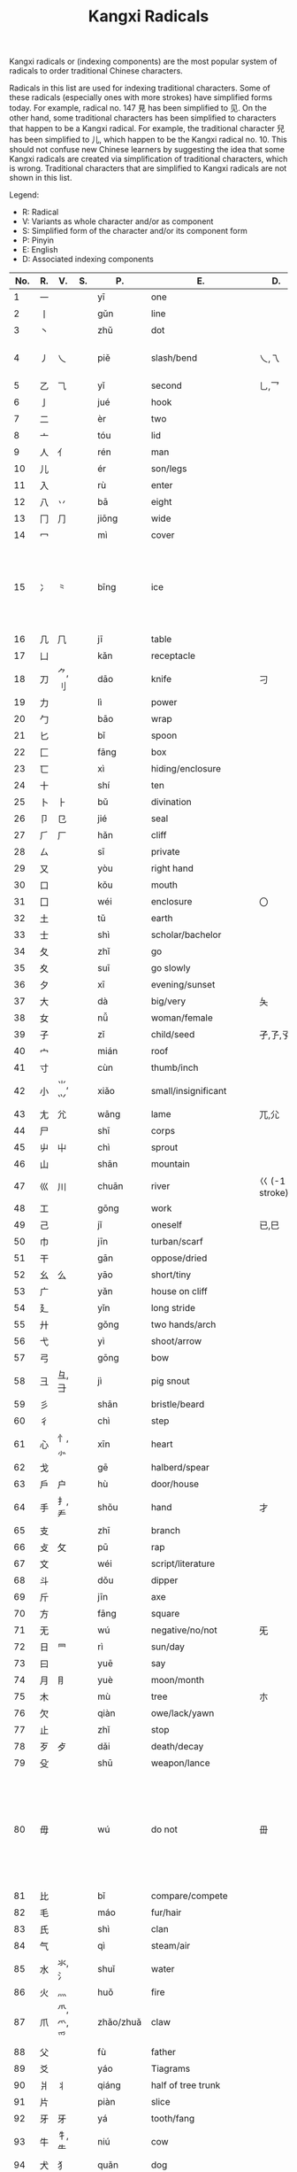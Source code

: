 #+TITLE: Kangxi Radicals
#+AURHOR: Can Aknesil

Kangxi radicals or (indexing components) are the most popular system
of radicals to order traditional Chinese characters.

Radicals in this list are used for indexing traditional
characters. Some of these radicals (especially ones with more strokes)
have simplified forms today. For example, radical no. 147 見 has been
simplified to 见. On the other hand, some traditional characters has
been simplified to characters that happen to be a Kangxi radical. For
example, the traditional character 兒 has been simplified to 儿, which
happen to be the Kangxi radical no. 10. This should not confuse new
Chinese learners by suggesting the idea that some Kangxi radicals are
created via simplification of traditional characters, which is
wrong. Traditional characters that are simplified to Kangxi radicals
are not shown in this list.

Legend:

- R: Radical
- V: Variants as whole character and/or as component
- S: Simplified form of the character and/or its component form
- P: Pinyin
- E: English
- D: Associated indexing components



| No. | R. | V.             | S.    | P.        | E.                          | D.                 | Notes                                                                                                            |
|-----+----+----------------+-------+-----------+-----------------------------+--------------------+------------------------------------------------------------------------------------------------------------------|
|   1 | 一 |                |       | yī        | one                         |                    |                                                                                                                  |
|   2 | 丨 |                |       | gǔn       | line                        |                    |                                                                                                                  |
|   3 | 丶 |                |       | zhǔ       | dot                         |                    |                                                                                                                  |
|   4 | 丿 | 乀             |       | piě       | slash/bend                  | 乀,乁              | 乀 is both a variant and derivation.                                                                             |
|   5 | 乙 | ⺄             |       | yǐ        | second                      | 乚,乛              |                                                                                                                  |
|   6 | 亅 |                |       | jué       | hook                        |                    |                                                                                                                  |
|-----+----+----------------+-------+-----------+-----------------------------+--------------------+------------------------------------------------------------------------------------------------------------------|
|   7 | 二 |                |       | èr        | two                         |                    |                                                                                                                  |
|   8 | 亠 |                |       | tóu       | lid                         |                    |                                                                                                                  |
|   9 | 人 | 亻             |       | rén       | man                         |                    |                                                                                                                  |
|  10 | 儿 |                |       | ér        | son/legs                    |                    |                                                                                                                  |
|  11 | 入 |                |       | rù        | enter                       |                    |                                                                                                                  |
|  12 | 八 | 丷             |       | bā        | eight                       |                    |                                                                                                                  |
|  13 | 冂 | ⺆             |       | jiōng     | wide                        |                    |                                                                                                                  |
|  14 | 冖 |                |       | mì        | cover                       |                    |                                                                                                                  |
|  15 | 冫 | ⺀             |       | bīng      | ice                         |                    | ⺀ is also used to designate repetition as in 枣, which is simplified form of 棗.                                |
|  16 | 几 | ⺇             |       | jī        | table                       |                    |                                                                                                                  |
|  17 | 凵 |                |       | kǎn       | receptacle                  |                    |                                                                                                                  |
|  18 | 刀 | ⺈,刂          |       | dāo       | knife                       | 刁                 |                                                                                                                  |
|  19 | 力 |                |       | lì        | power                       |                    |                                                                                                                  |
|  20 | 勹 |                |       | bāo       | wrap                        |                    |                                                                                                                  |
|  21 | 匕 |                |       | bǐ        | spoon                       |                    |                                                                                                                  |
|  22 | 匚 |                |       | fāng      | box                         |                    |                                                                                                                  |
|  23 | 匸 |                |       | xì        | hiding/enclosure            |                    |                                                                                                                  |
|  24 | 十 |                |       | shí       | ten                         |                    |                                                                                                                  |
|  25 | 卜 | ⺊             |       | bǔ        | divination                  |                    |                                                                                                                  |
|  26 | 卩 | 㔾             |       | jié       | seal                        |                    |                                                                                                                  |
|  27 | ⺁ | 厂             |       | hǎn       | cliff                       |                    |                                                                                                                  |
|  28 | ㄙ |                |       | sī        | private                     |                    |                                                                                                                  |
|  29 | 又 |                |       | yòu       | right hand                  |                    |                                                                                                                  |
|-----+----+----------------+-------+-----------+-----------------------------+--------------------+------------------------------------------------------------------------------------------------------------------|
|  30 | 口 |                |       | kǒu       | mouth                       |                    |                                                                                                                  |
|  31 | 囗 |                |       | wéi       | enclosure                   | 〇                 |                                                                                                                  |
|  32 | 土 |                |       | tǔ        | earth                       |                    |                                                                                                                  |
|  33 | 士 |                |       | shì       | scholar/bachelor            |                    |                                                                                                                  |
|  34 | 夂 |                |       | zhǐ       | go                          |                    |                                                                                                                  |
|  35 | 夊 |                |       | suī       | go slowly                   |                    |                                                                                                                  |
|  36 | 夕 |                |       | xī        | evening/sunset              |                    |                                                                                                                  |
|  37 | 大 |                |       | dà        | big/very                    | 夨                 |                                                                                                                  |
|  38 | 女 |                |       | nǚ        | woman/female                |                    |                                                                                                                  |
|  39 | 子 |                |       | zǐ        | child/seed                  | 孑,孒,孓           |                                                                                                                  |
|  40 | 宀 |                |       | mián      | roof                        |                    |                                                                                                                  |
|  41 | 寸 |                |       | cùn       | thumb/inch                  |                    |                                                                                                                  |
|  42 | 小 | ⺌,⺍          |       | xiǎo      | small/insignificant         |                    |                                                                                                                  |
|  43 | 尢 | ⺑             |       | wāng      | lame                        | ⺎,⺏              |                                                                                                                  |
|  44 | 尸 |                |       | shī       | corps                       |                    |                                                                                                                  |
|  45 | 屮 | ⼬             |       | chì       | sprout                      |                    |                                                                                                                  |
|  46 | 山 |                |       | shān      | mountain                    |                    |                                                                                                                  |
|  47 | 巛 | 川             |       | chuān     | river                       | 巜 (-1 stroke)     |                                                                                                                  |
|  48 | 工 |                |       | gōng      | work                        |                    |                                                                                                                  |
|  49 | 己 |                |       | jǐ        | oneself                     | 已,巳              |                                                                                                                  |
|  50 | 巾 |                |       | jīn       | turban/scarf                |                    |                                                                                                                  |
|  51 | 干 |                |       | gān       | oppose/dried                |                    |                                                                                                                  |
|  52 | 幺 | 么             |       | yāo       | short/tiny                  |                    |                                                                                                                  |
|  53 | 广 |                |       | yǎn       | house on cliff              |                    |                                                                                                                  |
|  54 | 廴 |                |       | yǐn       | long stride                 |                    |                                                                                                                  |
|  55 | 廾 |                |       | gǒng      | two hands/arch              |                    |                                                                                                                  |
|  56 | 弋 |                |       | yì        | shoot/arrow                 |                    |                                                                                                                  |
|  57 | 弓 |                |       | gōng      | bow                         |                    |                                                                                                                  |
|  58 | 彐 | 彑,⺕          |       | jì        | pig snout                   |                    |                                                                                                                  |
|  59 | 彡 |                |       | shān      | bristle/beard               |                    |                                                                                                                  |
|  60 | 彳 |                |       | chì       | step                        |                    |                                                                                                                  |
|-----+----+----------------+-------+-----------+-----------------------------+--------------------+------------------------------------------------------------------------------------------------------------------|
|  61 | 心 | 忄,⺗          |       | xīn       | heart                       |                    |                                                                                                                  |
|  62 | 戈 |                |       | gē        | halberd/spear               |                    |                                                                                                                  |
|  63 | 戶 | 户             |       | hù        | door/house                  |                    |                                                                                                                  |
|  64 | 手 | 扌,龵          |       | shǒu      | hand                        | 才                 |                                                                                                                  |
|  65 | 支 |                |       | zhī       | branch                      |                    |                                                                                                                  |
|  66 | 攴 | 攵             |       | pū        | rap                         |                    |                                                                                                                  |
|  67 | 文 |                |       | wéi       | script/literature           |                    |                                                                                                                  |
|  68 | 斗 |                |       | dǒu       | dipper                      |                    |                                                                                                                  |
|  69 | 斤 |                |       | jīn       | axe                         |                    |                                                                                                                  |
|  70 | 方 |                |       | fāng      | square                      |                    |                                                                                                                  |
|  71 | 无 |                |       | wú        | negative/no/not             | 旡                 |                                                                                                                  |
|  72 | 日 | ⺜             |       | rì        | sun/day                     |                    |                                                                                                                  |
|  73 | 曰 |                |       | yuē       | say                         |                    |                                                                                                                  |
|  74 | 月 | ⺝             |       | yuè       | moon/month                  |                    |                                                                                                                  |
|  75 | 木 |                |       | mù        | tree                        | 朩                 |                                                                                                                  |
|  76 | 欠 |                |       | qiàn      | owe/lack/yawn               |                    |                                                                                                                  |
|  77 | 止 |                |       | zhǐ       | stop                        |                    |                                                                                                                  |
|  78 | 歹 | 歺             |       | dǎi       | death/decay                 |                    |                                                                                                                  |
|  79 | 殳 |                |       | shū       | weapon/lance                |                    |                                                                                                                  |
|  80 | 毋 |                |       | wú        | do not                      | 毌                 | Chinese characters with a similar component 母 (mother, +1 stroke) may also be classified under this radical.    |
|  81 | 比 |                |       | bǐ        | compare/compete             |                    |                                                                                                                  |
|  82 | 毛 |                |       | máo       | fur/hair                    |                    |                                                                                                                  |
|  83 | 氏 |                |       | shì       | clan                        |                    |                                                                                                                  |
|  84 | 气 |                |       | qì        | steam/air                   |                    |                                                                                                                  |
|  85 | 水 | 氺,氵          |       | shuǐ      | water                       |                    |                                                                                                                  |
|  86 | 火 | 灬             |       | huǒ       | fire                        |                    |                                                                                                                  |
|  87 | 爪 | ⺥,爫,⺤       |       | zhǎo/zhuǎ | claw                        |                    |                                                                                                                  |
|  88 | 父 |                |       | fù        | father                      |                    |                                                                                                                  |
|  89 | 爻 |                |       | yáo       | Tiagrams                    |                    |                                                                                                                  |
|  90 | 爿 | 丬             |       | qiáng     | half of tree trunk          |                    |                                                                                                                  |
|  91 | 片 |                |       | piàn      | slice                       |                    |                                                                                                                  |
|  92 | ⽛ | 牙             |       | yá        | tooth/fang                  |                    |                                                                                                                  |
|  93 | 牛 | 牜,⺧          |       | niú       | cow                         |                    |                                                                                                                  |
|  94 | 犬 | 犭             |       | quǎn      | dog                         |                    |                                                                                                                  |
|-----+----+----------------+-------+-----------+-----------------------------+--------------------+------------------------------------------------------------------------------------------------------------------|
|  95 | 玄 |                |       | zuán      | dark/profound               |                    |                                                                                                                  |
|  96 | 玉 | ⺩             |       | yù        | jade                        | 王,玊 (-1 strokes) |                                                                                                                  |
|  97 | 瓜 |                |       | guā       | melon                       |                    |                                                                                                                  |
|  98 | 瓦 |                |       | wǎ        | tile                        |                    |                                                                                                                  |
|  99 | 甘 |                |       | gān       | sweet                       |                    |                                                                                                                  |
| 100 | 生 |                |       | shēng     | life                        |                    |                                                                                                                  |
| 101 | 用 |                |       | yòng      | use                         | 甩                 |                                                                                                                  |
| 102 | 田 |                |       | tián      | rice paddy (field)          | 由,甲,申,甴,电     |                                                                                                                  |
| 103 | 疋 | ⺪             |       | pǐ        | bolt of cloth               |                    |                                                                                                                  |
| 104 | 疒 |                |       | nè/chuáng | sickness                    |                    |                                                                                                                  |
| 105 | 癶 |                |       | bō        | footsteps/legs              |                    |                                                                                                                  |
| 106 | 白 |                |       | bái       | white                       |                    |                                                                                                                  |
| 107 | 皮 |                |       | pí        | skin/hide                   |                    |                                                                                                                  |
| 108 | 皿 |                |       | mǐn       | dish                        |                    |                                                                                                                  |
| 109 | 目 | 罒             |       | mù        | eye                         |                    |                                                                                                                  |
| 110 | 矛 |                |       | máo       | spear                       |                    |                                                                                                                  |
| 111 | 矢 |                |       | shǐ       | arrow                       |                    |                                                                                                                  |
| 112 | 石 |                |       | shí       | stone                       |                    |                                                                                                                  |
| 113 | 示 | 礻,⺬          |       | shì       | ancestor/veneration         |                    |                                                                                                                  |
| 114 | 禸 |                |       | róu       | track                       |                    |                                                                                                                  |
| 115 | 禾 |                |       | hé        | grain                       |                    |                                                                                                                  |
| 116 | 穴 |                |       | xué       | cave                        |                    |                                                                                                                  |
| 117 | 立 |                |       | lì        | stand/erect                 |                    |                                                                                                                  |
|-----+----+----------------+-------+-----------+-----------------------------+--------------------+------------------------------------------------------------------------------------------------------------------|
| 118 | 竹 | ⺮             |       | zhú       | bamboo                      |                    |                                                                                                                  |
| 119 | 米 |                |       | mǐ        | rice                        |                    |                                                                                                                  |
| 120 | 糸 | 糹             | 纟    | mì        | silk                        |                    |                                                                                                                  |
| 121 | 缶 |                |       | fǒu       | jar                         |                    |                                                                                                                  |
| 122 | 网 | 罓,罒,㓁,⺳,⺴ |       | wǎng      | net                         |                    | 𦉫 (⺵ as component) is variant form of 網, which means net.                                                     |
| 123 | 羊 | ⺶,⺷          |       | yáng      | goat                        |                    | 𦍋 is variant form of 羋, which means baa! (the bleating of a sheep), and female sheep.                          |
| 124 | ⽻ | 羽             |       | yǔ        | feather                     |                    |                                                                                                                  |
| 125 | 老 | 耂             |       | lǎo       | old                         | 考                 |                                                                                                                  |
| 126 | 而 |                |       | ér        | and/but                     |                    |                                                                                                                  |
| 127 | 耒 |                |       | lěi       | plow                        |                    |                                                                                                                  |
| 128 | 耳 |                |       | ěr        | ear                         |                    |                                                                                                                  |
| 129 | 聿 | ⺺,⺻          |       | yù        | brush                       |                    |                                                                                                                  |
| 130 | 肉 | ⺼             |       | ròu       | meat                        |                    | The component form ⺼looks similar to radical no. 74 月.                                                         |
| 131 | 臣 |                |       | chén      | minister/official           |                    |                                                                                                                  |
| 132 | 自 |                |       | zì        | self                        |                    |                                                                                                                  |
| 133 | 至 |                |       | zhì       | arrive                      |                    |                                                                                                                  |
| 134 | 臼 | 𦥑             |       | jiù       | mortar/joint                |                    |                                                                                                                  |
| 135 | 舌 |                |       | shé       | tongue                      |                    |                                                                                                                  |
| 136 | 舛 |                |       | chuǎn     | oppose                      |                    |                                                                                                                  |
| 137 | 舟 |                |       | zhōu      | boat                        |                    |                                                                                                                  |
| 138 | 艮 |                |       | gèn       | stopping/stillness          |                    |                                                                                                                  |
| 139 | 色 |                |       | sè        | color/form                  |                    |                                                                                                                  |
| 140 | 艸 | ⺿,⻀          | ⺾    | cǎo       | grass                       |                    | Traditional form ⺿ has 2 horizontal strokes, simplified form ⺾ has 1.                                          |
| 141 | 虍 |                |       | hū        | tiger                       | 虎 (+2 strokes)    |                                                                                                                  |
| 142 | 虫 |                |       | huǐ/chóng | insect/worm                 |                    |                                                                                                                  |
| 143 | 血 |                |       | xuè       | blood                       |                    |                                                                                                                  |
| 144 | 行 |                |       | xíng/háng | go/do                       |                    |                                                                                                                  |
| 145 | 衣 | ⻂             |       | yī        | clothes                     |                    |                                                                                                                  |
| 146 | 襾 | 覀             |       | yà        | cover/west                  | 西                 |                                                                                                                  |
|-----+----+----------------+-------+-----------+-----------------------------+--------------------+------------------------------------------------------------------------------------------------------------------|
| 147 | 見 |                | 见    | jiàn      | see                         |                    |                                                                                                                  |
| 148 | 角 | ⻆,⻇          |       | jiǎo      | horn                        |                    |                                                                                                                  |
| 149 | 言 | 訁             | 讠    | yán       | speech                      |                    |                                                                                                                  |
| 150 | 谷 |                |       | gǔ        | valley                      |                    |                                                                                                                  |
| 151 | 豆 |                |       | dòu       | bean                        |                    |                                                                                                                  |
| 152 | 豕 |                |       | shǐ       | pig                         |                    |                                                                                                                  |
| 153 | 豸 |                |       | zhì       | badger/legless insect       |                    |                                                                                                                  |
| 154 | 貝 |                | 贝    | bèi       | shell                       |                    |                                                                                                                  |
| 155 | 赤 |                |       | chì       | red/bare                    |                    |                                                                                                                  |
| 156 | 走 | 赱             |       | zǒu       | run                         |                    |                                                                                                                  |
| 157 | 足 | ⻊             |       | zú        | foot                        |                    |                                                                                                                  |
| 158 | 身 |                |       | shēn      | body                        |                    |                                                                                                                  |
| 159 | 車 |                | 车    | shī       | cart/car                    |                    |                                                                                                                  |
| 160 | 辛 |                |       | xīn       | bitter                      |                    |                                                                                                                  |
| 161 | 辰 |                |       | chén      | morning                     |                    |                                                                                                                  |
| 162 | 辵 | ⻍,⻎          | ⻌    | chuò      | walk                        |                    |                                                                                                                  |
| 163 | 邑 | ⻏             |       | yì        | city                        |                    | The component form of radical 163 (⻏) appear on the right while component form of radical 170 (⻖) on the left. |
| 164 | 酉 |                |       | yǒu       | wine/alcohol                |                    |                                                                                                                  |
| 165 | 釆 |                |       | biàn      | distinguish                 |                    |                                                                                                                  |
| 166 | 里 |                |       | lǐ        | village/li (distance unit)  |                    |                                                                                                                  |
|-----+----+----------------+-------+-----------+-----------------------------+--------------------+------------------------------------------------------------------------------------------------------------------|
| 167 | 金 | 釒             | 钅    | jīn       | gold/metal                  |                    |                                                                                                                  |
| 168 | 長 | 镸             | 长    | cháng     | long/grow                   |                    |                                                                                                                  |
| 169 | 門 |                | 门    | mén       | gate/door                   |                    | Kangxi radical 191 鬥 and 169 門 were merged to 门 during the simplification.                                    |
| 170 | 阜 | ⻕,⻖          |       | fù        | mound/dam                   |                    | The component form of radical 163 (⻏) appear on the right while component form of radical 170 (⻖) on the left. |
| 171 | 隶 |                |       | lì        | slave                       |                    |                                                                                                                  |
| 172 | 隹 |                |       | zhuī      | small bird                  |                    |                                                                                                                  |
| 173 | 雨 | ⻗             |       | yǔ        | rain                        |                    |                                                                                                                  |
| 174 | 靑 | 青             |       | qīng      | blue/green                  |                    |                                                                                                                  |
| 175 | 非 |                |       | fēi       | wrong                       |                    |                                                                                                                  |
|-----+----+----------------+-------+-----------+-----------------------------+--------------------+------------------------------------------------------------------------------------------------------------------|
| 176 | 面 | 靣             |       | miàn      | face                        |                    |                                                                                                                  |
| 177 | 革 |                |       | gé        | leather/raw hide            |                    |                                                                                                                  |
| 178 | 韋 |                | 韦    | wéi       | tanned leather              |                    |                                                                                                                  |
| 179 | 韭 |                |       | jiǔ       | leek                        |                    |                                                                                                                  |
| 180 | 音 |                |       | yīn       | sound                       |                    |                                                                                                                  |
| 181 | 頁 |                | 页    | yè        | leaf/head/sheet/page        |                    |                                                                                                                  |
| 182 | 風 |                | 风    | fēng      | wind                        |                    |                                                                                                                  |
| 183 | 飛 |                | 飞    | fēi       | fly                         |                    |                                                                                                                  |
| 184 | 食 | 飠,⻞          | 饣    | shí       | eat/food                    |                    |                                                                                                                  |
| 185 | 首 | ⻡             |       | shǒu      | head                        |                    |                                                                                                                  |
| 186 | 香 |                |       | xiāng     | fragrant                    |                    |                                                                                                                  |
|-----+----+----------------+-------+-----------+-----------------------------+--------------------+------------------------------------------------------------------------------------------------------------------|
| 187 | 馬 |                | 马    | mǎ        | horse                       |                    |                                                                                                                  |
| 188 | 骨 | ⻣             |       | gǔ        | bone                        |                    |                                                                                                                  |
| 189 | 高 | 髙             |       | gāo       | tall                        |                    |                                                                                                                  |
| 190 | 髟 |                |       | biāo      | hair                        |                    |                                                                                                                  |
| 191 | 鬥 |                | 门    | dòu       | fight                       |                    | Kangxi radical 191 鬥 and 169 門 were merged to 门 during the simplification.                                    |
| 192 | 鬯 |                |       | chàng     | sacrificial wine            |                    |                                                                                                                  |
| 193 | 鬲 |                |       | lì        | cauldron/tripod             |                    |                                                                                                                  |
| 194 | 鬼 | ⻤             |       | guǐ       | ghost/demon                 |                    |                                                                                                                  |
|-----+----+----------------+-------+-----------+-----------------------------+--------------------+------------------------------------------------------------------------------------------------------------------|
| 195 | 魚 |                | 鱼    | yú        | fish                        |                    |                                                                                                                  |
| 196 | 鳥 |                | 鸟    | niǎo      | bird                        |                    |                                                                                                                  |
| 197 | 鹵 |                | 卤    | lǔ        | salt                        |                    |                                                                                                                  |
| 198 | 廘 |                |       | lù        | deer                        |                    |                                                                                                                  |
| 199 | 麥 |                | 麦    | mài       | wheat                       |                    |                                                                                                                  |
| 200 | ⿇ | 麻             |       | má        | hemp/flax                   |                    |                                                                                                                  |
|-----+----+----------------+-------+-----------+-----------------------------+--------------------+------------------------------------------------------------------------------------------------------------------|
| 201 | 黃 |                | 黄    | huáng     | yellow                      |                    |                                                                                                                  |
| 202 | 黍 |                |       | shǔ       | millet                      |                    |                                                                                                                  |
| 203 | 黑 | 黒             |       | hēi       | black                       |                    |                                                                                                                  |
| 204 | 黹 |                |       | zhǐ       | embroidery/needlework       |                    |                                                                                                                  |
|-----+----+----------------+-------+-----------+-----------------------------+--------------------+------------------------------------------------------------------------------------------------------------------|
| 205 | 黽 |                | 黾    | mǐn       | frog/amphibian              |                    |                                                                                                                  |
| 206 | 鼎 |                |       | dǐng      | sacrificial tripod/cauldron |                    |                                                                                                                  |
| 207 | 鼓 | 鼔             |       | gǔ        | drum                        |                    |                                                                                                                  |
| 208 | 鼠 | 鼡             |       | shǔ       | rat/mouse                   |                    |                                                                                                                  |
|-----+----+----------------+-------+-----------+-----------------------------+--------------------+------------------------------------------------------------------------------------------------------------------|
| 209 | 鼻 |                |       | bí        | nose                        |                    |                                                                                                                  |
| 210 | 齊 | 斉             | 齐    | qí        | even/uniformity             |                    |                                                                                                                  |
|-----+----+----------------+-------+-----------+-----------------------------+--------------------+------------------------------------------------------------------------------------------------------------------|
| 211 | 齒 | ⻭             | 齿    | chǐ       | teeth                       |                    |                                                                                                                  |
|-----+----+----------------+-------+-----------+-----------------------------+--------------------+------------------------------------------------------------------------------------------------------------------|
| 212 | 龍 |                | 龙,⻯ | lóng      | dragon                      |                    |                                                                                                                  |
| 213 | 龜 | 亀,⻱          | 龟    | guī       | turtle                      |                    |                                                                                                                  |
|-----+----+----------------+-------+-----------+-----------------------------+--------------------+------------------------------------------------------------------------------------------------------------------|
| 214 | 龠 |                |       | yuè       | flute                       |                    |                                                                                                                  |



